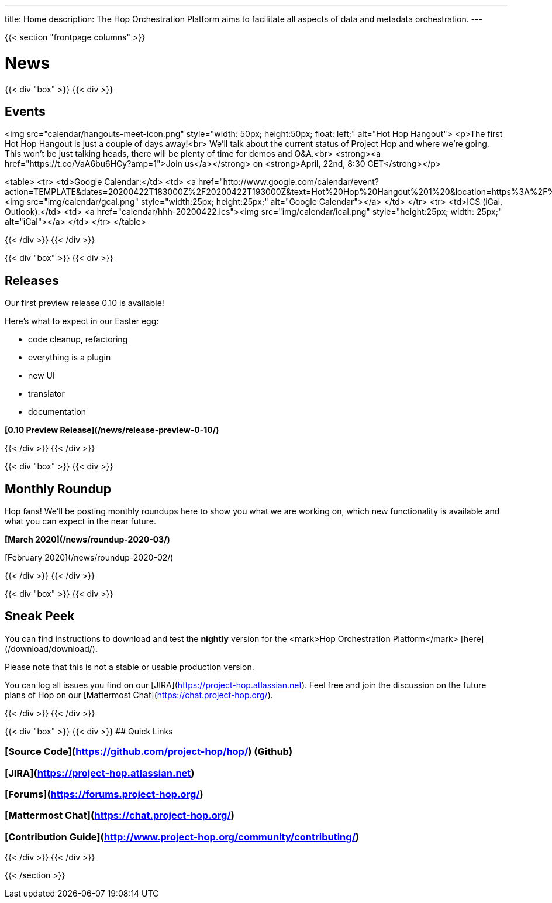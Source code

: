 ---
title: Home
description: The Hop Orchestration Platform aims to facilitate all aspects of data and metadata orchestration.
---

{{< section "frontpage columns" >}}

# News
{{< div "box" >}}
{{< div >}}

## Events

<img src="calendar/hangouts-meet-icon.png" style="width: 50px; height:50px; float: left;" alt="Hot Hop Hangout">
<p>The first Hot Hop Hangout is just a couple of days away!<br>
We'll talk about the current status of Project Hop and where we're going.
This won't be just talking heads, there will be plenty of time for demos and Q&A.<br>
<strong><a href="https://t.co/VaA6bu6HCy?amp=1">Join us</a></strong> on <strong>April, 22nd, 8:30 CET</strong></p>

<table>
  <tr>
    <td>Google Calendar:</td>
    <td>
      <a href="http://www.google.com/calendar/event?action=TEMPLATE&dates=20200422T183000Z%2F20200422T193000Z&text=Hot%20Hop%20Hangout%201%20&location=https%3A%2F%2Ft.co%2FVaA6bu6HCy%3Famp%3D1&details=In%20this%20first%20Hot%20Hop%20Hangout%2C%20we'll%20talk%20about%20and%20demo%20the%20current%20status%20of%20the%20Hop%20project%20and%20%20where%20we're%20going.%20"><img src="img/calendar/gcal.png" style="width:25px; height:25px;" alt="Google Calendar"></a>
    </td>
  </tr>
  <tr>
    <td>ICS (iCal, Outlook):</td>
    <td>
      <a href="calendar/hhh-20200422.ics"><img src="img/calendar/ical.png" style="height:25px; width: 25px;" alt="iCal"></a>
    </td>
  </tr>
</table>

{{< /div >}}
{{< /div >}}

{{< div "box" >}}
{{< div >}}

## Releases

Our first preview release 0.10 is available!

Here's what to expect in our Easter egg:

* code cleanup, refactoring
* everything is a plugin
* new UI
* translator
* documentation

**[0.10 Preview Release](/news/release-preview-0-10/)**

{{< /div >}}
{{< /div >}}

{{< div "box" >}}
{{< div >}}

## Monthly Roundup

Hop fans! We'll be posting monthly roundups here to show you what we are working on, which new functionality is available and what you can expect in the near future.

**[March 2020](/news/roundup-2020-03/)**

[February 2020](/news/roundup-2020-02/)

{{< /div >}}
{{< /div >}}

{{< div "box" >}}
{{< div >}}

## Sneak Peek

You can find instructions to download and test the **nightly** version for the <mark>Hop Orchestration Platform</mark> [here](/download/download/).

Please note that this is not a stable or usable production version.

You can log all issues you find on our [JIRA](https://project-hop.atlassian.net). Feel free and join the discussion on the future plans of Hop on our [Mattermost Chat](https://chat.project-hop.org/).

{{< /div >}}
{{< /div >}}


{{< div "box" >}}
{{< div >}}
## Quick Links

### [Source Code](https://github.com/project-hop/hop/) (Github)
### [JIRA](https://project-hop.atlassian.net)
### [Forums](https://forums.project-hop.org/)
### [Mattermost Chat](https://chat.project-hop.org/)
### [Contribution Guide](http://www.project-hop.org/community/contributing/)

{{< /div >}}
{{< /div >}}


{{< /section >}}